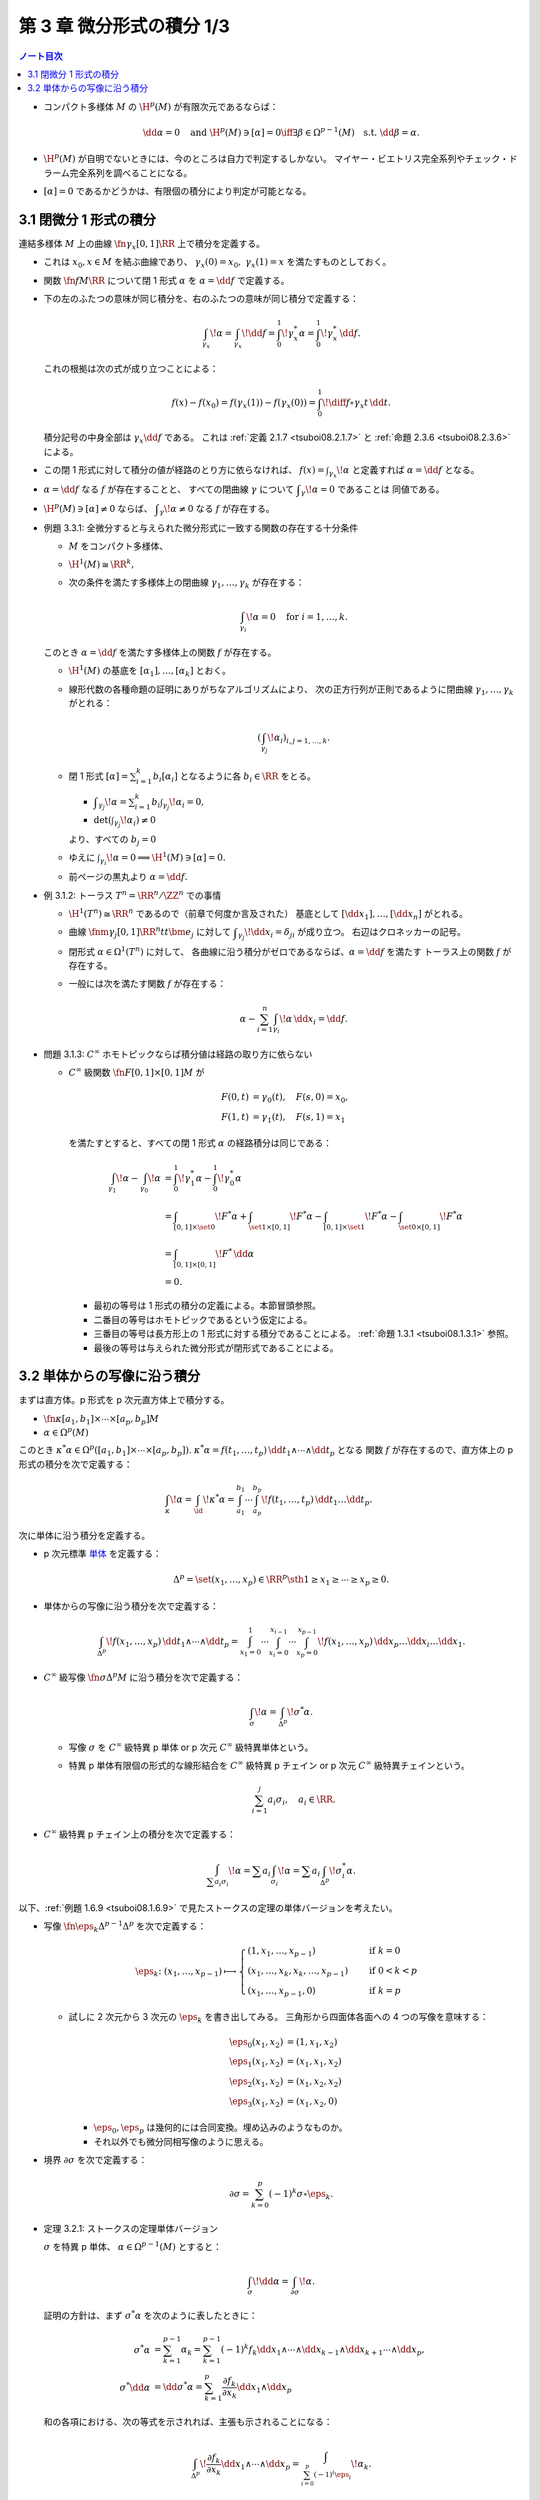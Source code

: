 ======================================================================
第 3 章 微分形式の積分 1/3
======================================================================

.. contents:: ノート目次

* コンパクト多様体 :math:`M` の :math:`\H^p(M)` が有限次元であるならば：

  .. math::

     \dd \alpha = 0 \quad\text{and } \H^p(M) \owns [\alpha] = 0
     \iff
     \exists \beta \in \Omega^{p - 1}(M) \quad\text{s.t. } \dd \beta = \alpha.

* :math:`\H^p(M)` が自明でないときには、今のところは自力で判定するしかない。
  マイヤー・ビエトリス完全系列やチェック・ドラーム完全系列を調べることになる。

* :math:`[\alpha] = 0` であるかどうかは、有限個の積分により判定が可能となる。

3.1 閉微分 1 形式の積分
======================================================================
連結多様体 :math:`M` 上の曲線 :math:`\fn{\gamma_x}{[0, 1]}\RR` 上で積分を定義する。

* これは :math:`x_0, x \in M` を結ぶ曲線であり、
  :math:`\gamma_x(0) = x_0,\ \gamma_x(1) = x` を満たすものとしておく。

* 関数 :math:`\fn{f}{M}\RR` について閉 1 形式 :math:`\alpha` を
  :math:`\alpha = \dd f` で定義する。

* 下の左のふたつの意味が同じ積分を、右のふたつの意味が同じ積分で定義する：

  .. math::

     \int_{\gamma_x}\!\alpha = \int_{\gamma_x}\!\dd f =
     \int_0^1\!\gamma_x^* \alpha = \int_0^1\!\gamma_x^*\,\dd f.

  これの根拠は次の式が成り立つことによる：

  .. math::

     f(x) - f(x_0) = f(\gamma_x(1)) - f(\gamma_x(0))
     = \int_0^1\!\diff{f\circ \gamma_x}{t}\,\dd t.

  積分記号の中身全部は :math:`\gamma_x \dd f` である。
  これは :ref:`定義 2.1.7 <tsuboi08.2.1.7>` と :ref:`命題 2.3.6 <tsuboi08.2.3.6>` による。

* この閉 1 形式に対して積分の値が経路のとり方に依らなければ、
  :math:`\displaystyle f(x) = \int_{\gamma_x}\!\alpha` と定義すれば
  :math:`\alpha = \dd f` となる。

* :math:`\alpha = \dd f` なる :math:`f` が存在することと、
  すべての閉曲線 :math:`\gamma` について :math:`\displaystyle \int_\gamma\!\alpha = 0` であることは
  同値である。

* :math:`\H^p(M) \owns [\alpha] \ne 0` ならば、
  :math:`\displaystyle \int_\gamma\!\alpha \ne 0` なる :math:`f` が存在する。

.. _tsuboi08.3.1.1:

* 例題 3.3.1: 全微分すると与えられた微分形式に一致する関数の存在する十分条件

  * :math:`M` をコンパクト多様体、
  * :math:`\H^1(M) \cong \RR^k,`
  * 次の条件を満たす多様体上の閉曲線 :math:`\gamma_1, \dotsc, \gamma_k` が存在する：

    .. math::

       \int_{\gamma_i}\!\alpha = 0\quad\text{for }i = 1, \dotsc, k.

  このとき :math:`\alpha = \dd f` を満たす多様体上の関数 :math:`f` が存在する。

  * :math:`\H^1(M)` の基底を :math:`[\alpha_1], \dotsc, [\alpha_k]` とおく。
  * 線形代数の各種命題の証明にありがちなアルゴリズムにより、
    次の正方行列が正則であるように閉曲線 :math:`\gamma_1, \dotsc, \gamma_k` がとれる：

    .. math::

       \left(\int_{\gamma_j}\!\alpha_i\right)_{i, j = 1, \dotsc, k}.

  * 閉 1 形式 :math:`\displaystyle [\alpha] = \sum_{i = 1}^k b_i [\alpha_i]`
    となるように各 :math:`b_i \in \RR` をとる。

    * :math:`\displaystyle \int_{\gamma_j}\!\alpha = \sum_{i = 1}^k b_i \int_{\gamma_j}\!\alpha_i = 0,`
    * :math:`\det\left(\int_{\gamma_j}\!\alpha_i\right) \ne 0`

    より、すべての :math:`b_j = 0`

  * ゆえに :math:`\int_{\gamma_i}\!\alpha = 0 \implies \H^1(M) \owns [\alpha] = 0.`
  * 前ページの黒丸より :math:`\alpha = \dd f.`

.. _tsuboi08.3.1.2:

* 例 3.1.2: トーラス :math:`T^n = \RR^n/\ZZ^n` での事情

  * :math:`\H^1(T^n) \cong \RR^n` であるので（前章で何度か言及された）
    基底として :math:`[\dd x_1], \dotsc, [\dd x_n]` がとれる。
  * 曲線 :math:`\fnm{\gamma_j}{[0, 1]}{\RR^n}{t}t\bm e_j` に対して
    :math:`\displaystyle \int_{\gamma_j}\!\dd x_i = \delta_{ji}` が成り立つ。
    右辺はクロネッカーの記号。

  * 閉形式 :math:`\alpha \in \Omega^1(T^n)` に対して、
    各曲線に沿う積分がゼロであるならば、:math:`\alpha = \dd f` を満たす
    トーラス上の関数 :math:`f` が存在する。

  * 一般には次を満たす関数 :math:`f` が存在する：

    .. math::

       \alpha - \sum_{i = 1}^n \int_{\gamma_i}\!\alpha \,\dd x_i = \dd f.

.. _tsuboi08.3.1.3:

* 問題 3.1.3: :math:`C^\infty` ホモトピックならば積分値は経路の取り方に依らない

  * :math:`C^\infty` 級関数 :math:`\fn{F}{[0, 1]\times[0, 1]}M` が

    .. math::

       \begin{align*}
       F(0, t) &= \gamma_0(t),\quad F(s, 0) = x_0,\\
       F(1, t) &= \gamma_1(t),\quad F(s, 1) = x_1
       \end{align*}

    を満たすとすると、すべての閉 1 形式 :math:`\alpha` の経路積分は同じである：

    .. math::

       \begin{align*}
       \int_{\gamma_1}\!\alpha - \int_{\gamma_0}\!\alpha
       &= \int_0^1\!\gamma_1^*\alpha - \int_0^1\!\gamma_0^*\alpha\\
       &= \int_{[0, 1]\times\set{0}}\!F^*\alpha
        + \int_{\set{1}\times[0, 1]}\!F^*\alpha
        - \int_{[0, 1]\times\set{1}}\!F^*\alpha
        - \int_{\set{0}\times[0, 1]}\!F^*\alpha\\
       &= \int_{[0, 1]\times[0, 1]}\!F^*\,\dd \alpha\\
       &= 0.
       \end{align*}

    * 最初の等号は 1 形式の積分の定義による。本節冒頭参照。
    * 二番目の等号はホモトピックであるという仮定による。
    * 三番目の等号は長方形上の 1 形式に対する積分であることによる。
      :ref:`命題 1.3.1 <tsuboi08.1.3.1>` 参照。
    * 最後の等号は与えられた微分形式が閉形式であることによる。

3.2 単体からの写像に沿う積分
======================================================================
まずは直方体。p 形式を p 次元直方体上で積分する。

* :math:`\fn{\kappa}{[a_1, b_1] \times \dotsb \times [a_p, b_p]}M`
* :math:`\alpha \in \Omega^p(M)`

このとき :math:`\kappa^*\alpha \in \Omega^p([a_1, b_1] \times \dotsb \times [a_p, b_p]).`
:math:`\kappa^*\alpha = f(t_1, \dotsc, t_p)\,\dd t_1 \wedge \dotsb \wedge \dd t_p` となる
関数 :math:`f` が存在するので、直方体上の p 形式の積分を次で定義する：

.. math::

   \int_\kappa\!\alpha = \int_\id\!\kappa^*\alpha
   = \int_{a_1}^{b_1}\dotsi\int_{a_p}^{b_p}\!f(t_1, \dotsc, t_p)\,\dd t_1 \dots \dd t_p.

次に単体に沿う積分を定義する。

* p 次元標準 `単体 <http://mathworld.wolfram.com/Simplex.html>`__ を定義する：

  .. math::

     \Delta^p = \set{(x_1, \dotsc, x_p) \in \RR^p \sth 1 \ge x_1 \ge \dotsb \ge x_p \ge 0}.

* 単体からの写像に沿う積分を次で定義する：

  .. math::

     \int_{\Delta^p}\!f(x_1, \dotsc, x_p)\,\dd t_1 \wedge \dotsb \wedge \dd t_p
     = \int_{x_1 = 0}^1\dotsi \int_{x_i = 0}^{x_{i - 1}}\dotsi \int_{x_p = 0}^{x_{p - 1}}\!
     f(x_1, \dotsc, x_p)\,\dd x_p \dots \dd x_i \dots \dd x_1.

* :math:`C^\infty` 級写像 :math:`\fn{\sigma}{\Delta^p}M` に沿う積分を次で定義する：

  .. math::

     \int_\sigma\!\alpha = \int_{\Delta^p}\!\sigma^*\alpha.

  * 写像 :math:`\sigma` を :math:`C^\infty` 級特異 p 単体
    or p 次元 :math:`C^\infty` 級特異単体という。

  * 特異 p 単体有限個の形式的な線形結合を :math:`C^\infty` 級特異 p チェイン
    or p 次元 :math:`C^\infty` 級特異チェインという。

    .. math::

       \sum_{i = 1}^j a_i \sigma_i, \quad a_i \in \RR.

* :math:`C^\infty` 級特異 p チェイン上の積分を次で定義する：

  .. math::

     \int_{\sum a_i \sigma_i}\!\alpha = \sum a_i \int_{\sigma_i}\!\alpha = \sum a_i\int_{\Delta^p}\!\sigma_i^*\alpha.

以下、:ref:`例題 1.6.9 <tsuboi08.1.6.9>` で見たストークスの定理の単体バージョンを考えたい。

* 写像 :math:`\fn{\eps_k}{\Delta^{p - 1}}\Delta^p` を次で定義する：

  .. math::

     \eps_k\colon (x_1, \dotsc, x_{p - 1}) \longmapsto
     \begin{cases}
     (1, x_1, \dotsc, x_{p - 1}) & \quad \text{if } k = 0\\
     (x_1, \dotsc, x_k, x_k, \dotsc, x_{p - 1}) & \quad \text{if } 0 < k < p\\
     (x_1, \dotsc, x_{p - 1}, 0) & \quad \text{if } k = p
     \end{cases}

  * 試しに 2 次元から 3 次元の :math:`\eps_k` を書き出してみる。
    三角形から四面体各面への 4 つの写像を意味する：

    .. math::

       \begin{align*}
       \eps_0(x_1, x_2) &= (1, x_1, x_2)\\
       \eps_1(x_1, x_2) &= (x_1, x_1, x_2)\\
       \eps_2(x_1, x_2) &= (x_1, x_2, x_2)\\
       \eps_3(x_1, x_2) &= (x_1, x_2, 0)
       \end{align*}

    * :math:`\eps_0, \eps_p` は幾何的には合同変換。埋め込みのようなものか。
    * それ以外でも微分同相写像のように思える。

* 境界 :math:`\partial \sigma` を次で定義する：

  .. math::

     \partial \sigma = \sum_{k = 0}^p (-1)^k \sigma \circ \eps_k.

.. _tsuboi08.3.2.1:

* 定理 3.2.1: ストークスの定理単体バージョン

  :math:`\sigma` を特異 p 単体、
  :math:`\alpha \in \Omega^{p - 1}(M)` とすると：

  .. math::

     \int_\sigma\!\dd\alpha = \int_{\partial \sigma}\!\alpha.

  証明の方針は、まず :math:`\sigma^*\alpha` を次のように表したときに：

  .. math::

     \begin{align*}
     \sigma^*\alpha &= \sum_{k = 1}^{p - 1}\alpha_k
     = \sum_{k = 1}^{p - 1}(-1)^k f_k \dd x_1 \wedge \dotsb
       \wedge \dd x_{k - 1} \wedge \dd x_{k + 1} \dotsb
       \wedge \dd x_p,
     \\
     \sigma^* \dd\alpha &= \dd \sigma^*\alpha =
     \sum_{k = 1}^p \frac{\partial f_k}{\partial x_k}\dd x_1 \wedge \dd x_p
     \end{align*}

  和の各項における、次の等式を示されれば、主張も示されることになる：

  .. math::

     \int_{\Delta^p}\!\frac{\partial f_k}{\partial x_k}\dd x_1 \wedge \dotsb \wedge \dd x_p
     = \int_{\sum_{i = 0}^p(-1)^i\eps_i}\!\alpha_k.

  以下、:math:`k = p` のときとそれ以外とで場合分けして示す。

  * :math:`k = p` のとき：

    .. math::

       \begin{align*}
       \int_{\Delta^p}\!\frac{\partial f_p}{\partial x_p}\,\dd x_1 \wedge \dotsb \wedge \dd x_p
       &= \int_{x_1 = 0}^1\dotsi\int_{x_p = 0}^{x_{p - 1}}\!\frac{\partial f_p}{\partial x_p}\,\dd x_p \dots \dd x_1\\
       &= \int_{x_1 = 0}^1\dotsi\int_{x_{p - 1} = 0}^{x_{p - 2}}\!f_p(x_1, \dotsc, x_{p - 1}, x_{p - 1}) - f_p(x_1, \dotsc, x_{p - 1}, 0)\,\dd x_{p - 1} \dots \dd x_1\\
       &= \int_{\eps_{p - 1} - \eps_p}\!(-1)^{p - 1}\alpha_p\\
       &= \int_{(-1)^{p - 1}\eps_{p - 1} + (-1)^p\eps_p}\!\alpha_p\\
       &= \int_{\sum_{i = 0}^p (-1)^i\eps_i}\!\alpha_p.
       \end{align*}

    * 最初の等号は単体に沿う積分の定義そのもの。
    * 二番目の等号は中央の定積分を展開しただけ。
    * 三番目の等号。ここがわからない。かなりギャップがあるような。
    * 四番目の等号は :math:`i \ne p - 1, p` ならば
      :math:`\displaystyle \int_{\eps_i}\!(-1)^p\alpha_p = 0` から導かれる。
    * 最後の等号は和をシグマ記号にまとめただけ。

    となって OK となる。

  * :math:`k < p` のとき：細かい技巧があるようだ。

    * :math:`\displaystyle F(x_1, \dotsc, x_k) = \int_{x_{k + 2} = 0}^{x_{k + 1}}\dotsi\int_{x_p = 0}^{x_{p - 1}}\!\frac{\partial f_k}{\partial x_k}\,\dd x_p \dots \dd x_{k + 2}`
      とおく。
    * ふつうのニ変数の積分の順序交換により、次のように書き換えられる：

      .. math::

         \int_{x_k = 0}^{x_{k - 1}}\int_{x_{k + 1} = 0}^{x_k}\!F(\cdot)\,\dd x_{k + 1}\dd x_k
         = \int_{x_{k + 1} = 0}^{x_{k - 1}}\int_{x_k = x_{k + 1}}^{x_{k - 1}}\!F(\cdot)\,\dd x_k\dd x_{k + 1}.

      この右辺の内側の定積分を展開すると次のようになる：

      .. math::

         \int_{x_{k + 2} = 0}^{x_{k + 1}}\dotsi\int_{x_p = 0}^{x_{p - 1}}\!
         f_k(x_1, \dotsc, x_{k - 1}, x_{k - 1}, x_{k + 1}, \dotsc, x_p) -
         f_k(x_1, \dotsc, x_{k - 1}, x_{k + 1}, x_{k + 1}, \dotsc, x_p)\,
         \dd x_p \dots \dd x_{k + 2}.

    以上を利用して：

    .. math::

       \begin{align*}
       \int_{\Delta^p}\!\frac{\partial f_k}{\partial x_k}\,\dd x_1 \wedge \dotsb \wedge \dd x_p
       &= \int_{x_1 = 0}^1\dotsi\int_{x_{k - 1} = 0}^{x_{k - 2}}\int_{x_{k + 1} = 0}^{x_{k - 1}}\int_{x_{k + 2} = 0}^{x_{k + 1}}\dotsi\int_0^{x_{p - 1}}
          \!f_k(\cdot) - f_k(\cdot)\,
          \dd x_p \dots \dd x_{k + 2} \dd x_{k + 1} \dd x_{k - 1} \dots \dd x_1\\
       &= \int_{\eps_{k - 1} - \eps_k}\!(-1)^{k - 1}\alpha_k\\
       &= \int_{(-1)^{k - 1}\eps_{k - 1} + (-1)^k\eps_k}\!\alpha_k\\
       &= \int_{\sum_{i = 0}^k (-1)^i\eps_i}\!\alpha_k.
       \end{align*}

    * 最初の等号：単体に沿う積分の定義に上記を加味した変形による。
    * 二番目の等号：:math:`k + 1` 以降を :math:`k` に置き換えることで得られるらしい。
    * 三番目の等号：:math:`j \ne k - 1, k` ならば
      :math:`\displaystyle \int_{\eps_i}\!(-1)^k\alpha_k = 0` から導かれる。
    * 以降の等号成立の理由については先ほどの場合を参照。

    となって OK となる。

  以上でストークスの定理単体バージョンが示された。

..

* 上記定理の検討？

  特異 p チェインの次の集合を定義する：

  .. math::

     S_p^\infty(M) = \Set{\sum_i^{\text{finite}}a_i \sigma_i
       \Sth a_i \in \RR,\ \sigma_i \in C^\infty(\Delta^p, M)}

  このとき、次の双線型写像が考えられる（ストークスの定理が成り立つ）：

  .. math::

     S_p^\infty(M) \times \Omega^p(M) \longto \RR,
     \quad
     (c, \alpha) \longmapsto
     \int_c\!\alpha = \sum a_i \int_{\sigma_i}\!\alpha

  * 境界準同型 :math:`\partial` が特異 p チェイン全体 :math:`S_*^\infty(M)` に
    対して定義されていて :math:`\partial \circ \partial = 0.`
    そこで次の系列は複体となり、これを :math:`C^\infty` 級特異単体複体という：

    .. math::

       \require{AMScd}
       \begin{CD}
       0 @<{\partial}<< S_0^\infty(M) @<{\partial}<< S_1^\infty(M) @<{\partial}<< \cdots
       \end{CD}

  * :math:`Z_p^\infty(M) = \ker(\fn{\partial}{S_p^\infty}S_{p - 1}^\infty)` の元を
    p 次元 :math:`C^\infty` 級特異サイクルという。

  * :math:`B_p^\infty(M) = \ker(\fn{\partial}{S_{p + 1}^\infty}S_p^\infty)` の元を
    p 次元 :math:`C^\infty` 級特異バウンダリーという。

  * :math:`H_p^\infty(M) = Z_p^\infty(M) / B_p^\infty(M)` を
    p 次元 :math:`C^\infty` 級特異ホモロジー群という。

* 閉 p 形式 :math:`\alpha` と完全 p 形式 :math:`\beta` とが :math:`\alpha = \dd \beta` を満たすならば、
  積分 :math:`\displaystyle \int_c\!\alpha = \int_c\!\dd \beta = \int_{\partial c}\!\beta` は
  :math:`\partial c = 0` なる :math:`c` に対しては常にゼロである。

* 閉 p 形式 :math:`\alpha` と :math:`c \in S_p^\infty(M)` について
  :math:`\int_c\!\alpha = 0 \implies \alpha = \dd \beta.`

  * :math:`c \in S_p^\infty(M) \iff \partial c = 0.`

* :math:`c` がバウンダリーであって :math:`c = \partial b` であるとするならば、
  閉形式 :math:`\alpha` について :math:`\displaystyle \int_c\!\alpha = \int_{\partial b}\!\alpha = \int_b\!\dd \alpha = 0.`

* :math:`H_p^\infty(M)` の基底の代表各サイクル :math:`c_i` に対して
  :math:`\displaystyle \int_{c_i}\!\alpha = 0 \implies \alpha = \dd \beta`

* :math:`k = \dim H_p^\infty(M) = \dim \H^p(M)` とし、
  基底 :math:`[c_1], \dotsc, [c_k]` と閉形式 :math:`\alpha` が
  :math:`\displaystyle \int_{c_i}\!\alpha = 0` を満たすならば :math:`\alpha = \dd \beta.`

  * cf. :ref:`例題 3.3.1 <tsuboi08.3.1.1>`

.. _tsuboi08.3.2.2:

* 注意 3.2.2: :math:`C^\infty` 級特異単体複体のチェインを定義する係数を
  整数にするとどうなるかを説明している。

.. _tsuboi08.3.2.3:

* 問題 3.2.3: ホモトピックサイクルについては積分が一致する

  * 特異 p サイクル :math:`c_0, c_1` がホモトピックサイクルであるとは、
    :math:`\displaystyle c_t = \sum_i a_i \sigma_i^{(t)}\quad(t \in [0, 1])` が
    写像 :math:`(t, x) \longmapsto \sigma_i^{(t)}(x)` が滑らかであるように与えられていることをいう。

  * 閉 :math:`\alpha \in \Omega^p(M)` に対して :math:`\displaystyle \int_{c_0}\!\alpha = \int_{c_1}\!\alpha.`

  * :math:`\fn{F_i}{[0, 1]\times \Delta^p}{M}{(x, t)}\sigma_i^{(t)}(x)` と写像を定義する。

    .. math::

       \partial F_i = \sigma_0^{(1)} - \sigma_0^{(0)} - \sum_{k = 0}^p (-1)^k F_i \circ (\id, \eps_k).

  * :math:`c_i` の性質によって：

    .. math::

       \begin{align*}
       &\partial c_t = \sum_i a_i \sum_{k = 0}^p \sigma_i^{(t)}\circ \eps_k = 0,\\
       &\text{i.e. } \sum_i a_i \sum_{k = 0}^p (-1)^k F_i \circ (\id, \eps_k) = 0.\\
       &\therefore
       \partial \sum_i a_i F_i = \sum_i a_i \sigma_i^{(1)} - \sum_i a_i \sigma_i^{(0)} = c_1 - c_0.
       \end{align*}

  * :ref:`定理 3.2.1 <tsuboi08.3.2.1>` および :ref:`例題 1.6.9 <tsuboi08.1.6.9>` のどちらかを利用できる。
    ストークスの定理を :math:`[0, 1] \times \Delta^p` からの写像に沿って考えるか、
    :math:`[0, 1] \times \Delta^p` を単体に分割して考えることで次を得る：

    .. math::

       \begin{align*}
       0 = \int_F\!\dd\alpha
       &= \int_{\partial F}\!\alpha\\
       &= \int_{c_1}\!\alpha - \int_{c_0}\!\alpha.
       \end{align*}
